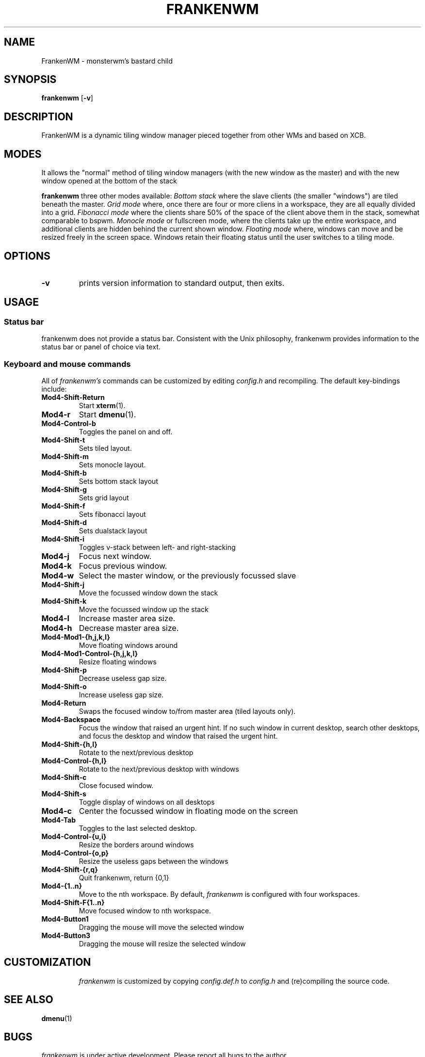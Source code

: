 .TH FRANKENWM 1 frankenwm
.SH NAME
FrankenWM \- monsterwm's bastard child
.SH SYNOPSIS
.B frankenwm
.RB [ \-v ]
.SH DESCRIPTION
FrankenWM is a dynamic tiling window manager pieced together from other WMs and
based on XCB.
.P
.SH MODES
It allows the "normal" method of tiling window managers (with the new window as
the master) and with the new window opened at the bottom of the stack
.P
.B frankenwm
three other modes available:
.I Bottom stack
where the slave clients (the smaller "windows") are tiled beneath the master.
.I Grid mode
where, once there are four or more cliens in a workspace, they are all
equally divided into a grid.
.I Fibonacci mode
where the clients share 50% of the space of the client above them in the stack,
somewhat comparable to bspwm.
.I Monocle mode
or fullscreen mode, where the clients take up the entire workspace, and
additional clients are hidden behind the current shown window.
.I Floating mode
where, windows can move and be resized freely in the screen space. Windows
retain their floating status until the user switches to a tiling mode.
.SH OPTIONS
.TP
.B \-v
prints version information to standard output, then exits.
.SH USAGE
.SS Status bar
frankenwm does not provide a status bar. Consistent with the Unix philosophy,
frankenwm provides information to the status bar or panel of choice via text.
.SS Keyboard and mouse commands
All of
.I frankenwm's
commands can be customized by editing
.I config.h
and recompiling. The default key-bindings include:
.TP
.B Mod4\-Shift\-Return
Start
.BR xterm (1).
.TP
.B Mod4\-r
Start
.BR dmenu (1).
.TP
.B Mod4\-Control\-b
Toggles the panel on and off.
.TP
.B Mod4\-Shift\-t
Sets tiled layout.
.TP
.B Mod4\-Shift\-m
Sets monocle layout.
.TP
.B Mod4\-Shift\-b
Sets bottom stack layout
.TP
.B Mod4\-Shift\-g
Sets grid layout
.TP
.B Mod4\-Shift\-f
Sets fibonacci layout
.TP
.B Mod4\-Shift\-d
Sets dualstack layout
.TP
.B Mod4\-Shift\-i
Toggles v-stack between left- and right-stacking
.TP
.B Mod4\-j
Focus next window.
.TP
.B Mod4\-k
Focus previous window.
.TP
.B Mod4\-w
Select the master window, or the previously focussed slave
.TP
.B Mod4\-Shift\-j
Move the focussed window down the stack
.TP
.B Mod4\-Shift\-k
Move the focussed window up the stack
.TP
.B Mod4\-l
Increase master area size.
.TP
.B Mod4\-h
Decrease master area size.
.TP
.B Mod4\-Mod1\-{h,j,k,l}
Move floating windows around
.TP
.B Mod4\-Mod1\-Control\-{h,j,k,l}
Resize floating windows
.TP
.B Mod4\-Shift\-p
Decrease useless gap size.
.TP
.B Mod4\-Shift\-o
Increase useless gap size.
.TP
.B Mod4\-Return
Swaps the focused window to/from master area (tiled layouts only).
.TP
.B Mod4\-Backspace
Focus the window that raised an urgent hint. If no such window in current
desktop, search other desktops, and focus the desktop and window that raised
the urgent hint.
.TP
.B Mod4\-Shift\-{h,l}
Rotate to the next/previous desktop
.TP
.B Mod4\-Control\-{h,l}
Rotate to the next/previous desktop with windows
.TP
.B Mod4\-Shift\-c
Close focused window.
.TP
.B Mod4\-Shift\-s
Toggle display of windows on all desktops
.TP
.B Mod4\-c
Center the focussed window in floating mode on the screen
.TP
.B Mod4\-Tab
Toggles to the last selected desktop.
.TP
.B Mod4\-Control\-{u,i}
Resize the borders around windows
.TP
.B Mod4\-Control\-{o,p}
Resize the useless gaps between the windows
.TP
.B Mod4\-Shift\-{r,q}
Quit frankenwm, return {0,1}
.TP
.B Mod4\-{1..n}
Move to the nth workspace. By default,
.I frankenwm
is configured with four workspaces.
.TP
.B Mod4\-Shift\-F{1..n}
Move focused window to nth workspace.
.TP
.B Mod4\-Button1
Dragging the mouse will move the selected window
.TP
.B Mod4\-Button3
Dragging the mouse will resize the selected window
.TP
.SH CUSTOMIZATION
.I frankenwm
is customized by copying
.I config.def.h
to
.I config.h
and (re)compiling the source code.
.SH SEE ALSO
.BR dmenu (1)
.SH BUGS
.I frankenwm
is under active development. Please report all bugs to the author.
.SH AUTHOR
Robin Schroer <sulamiification at gmail.com>
.SH BASED ON WORKS OF
Jari Vetoniemi <cloudef at cloudef.eu>
Ivan Kanakarakis <ivan.kanak at gmail.com>

